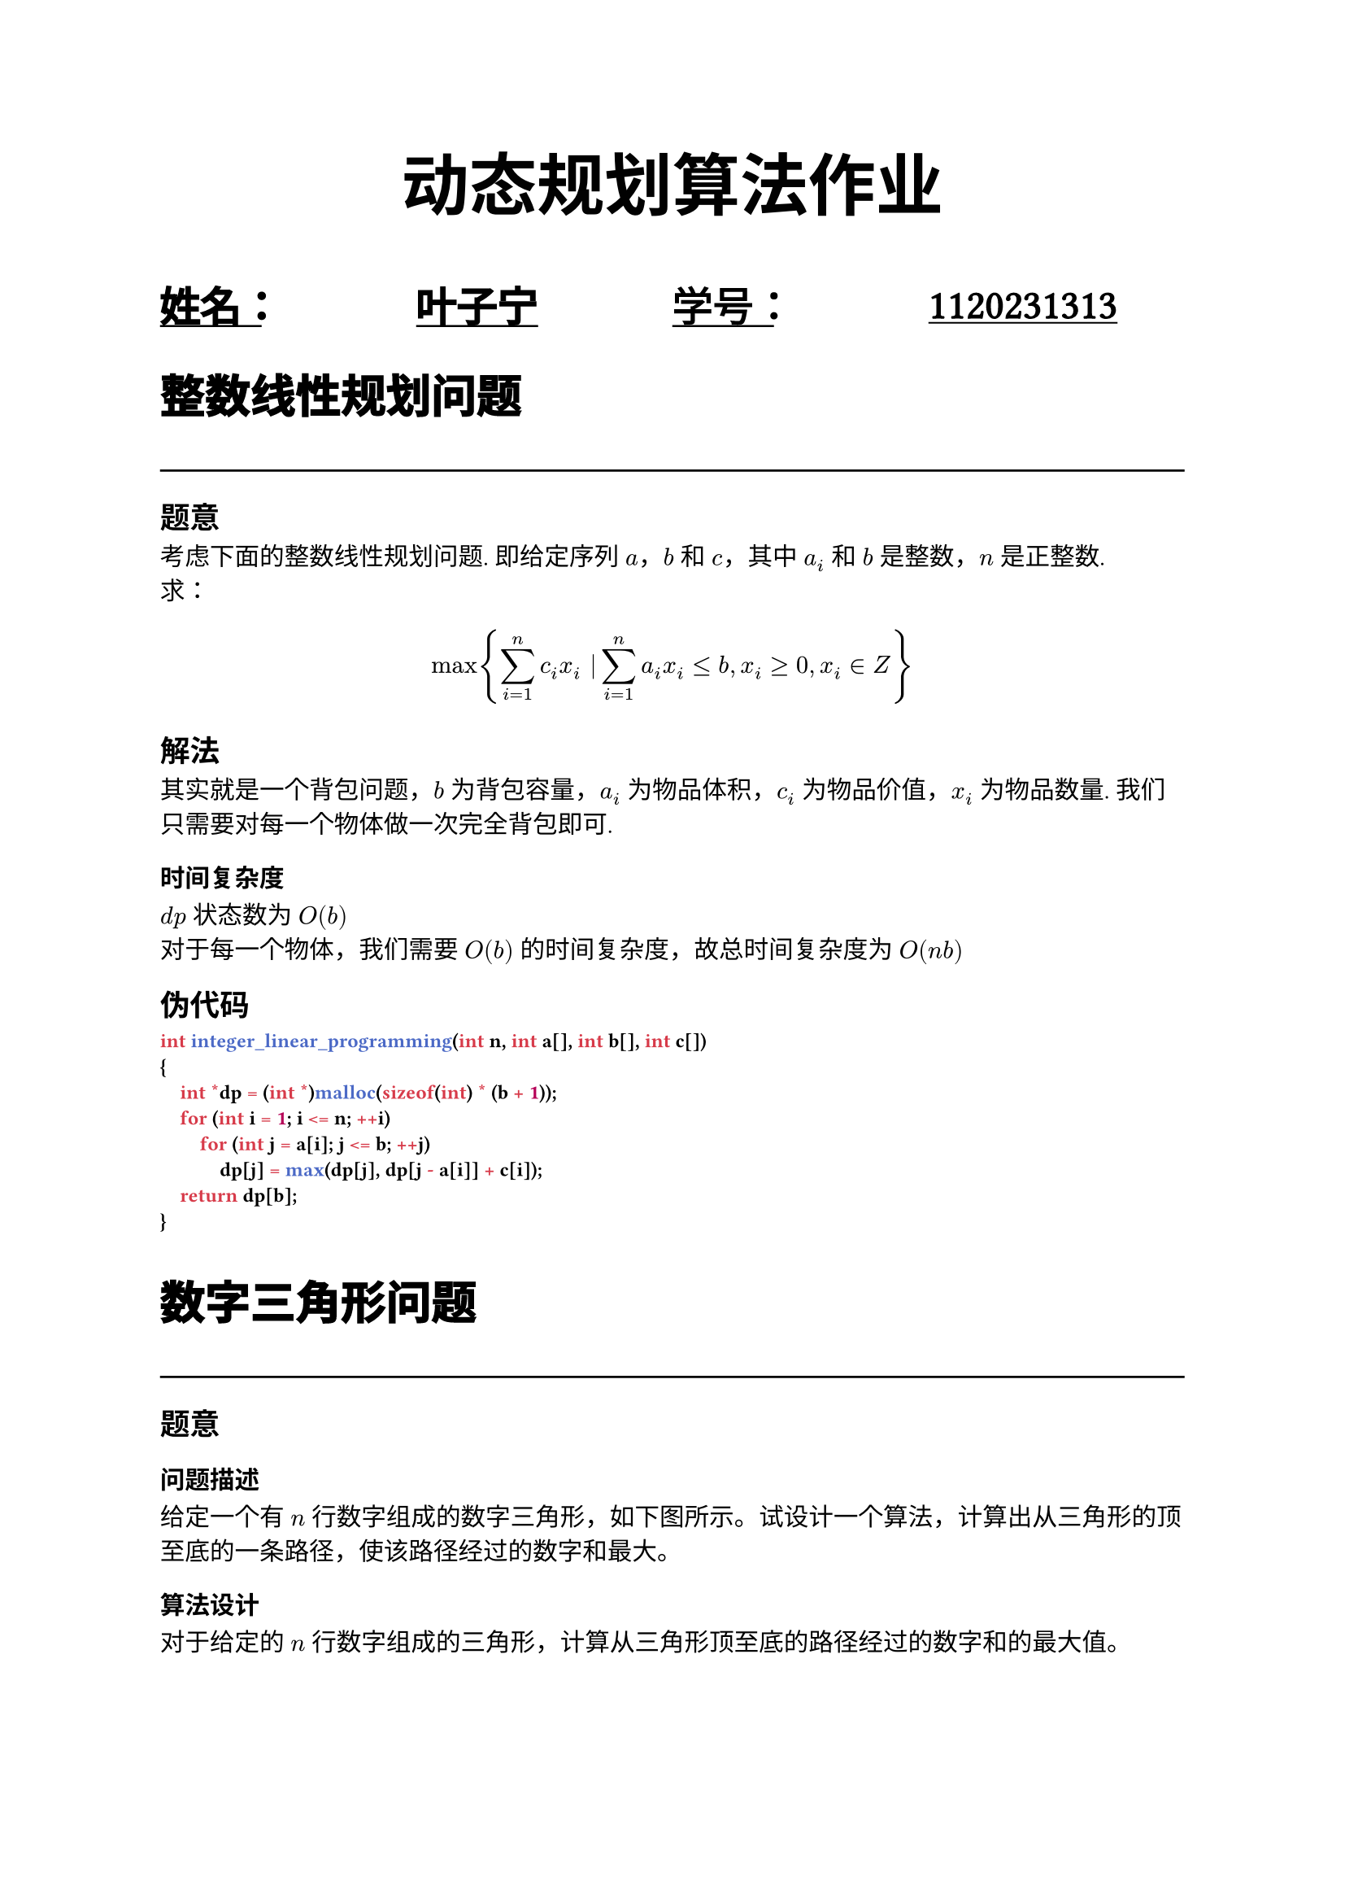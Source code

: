 #set text(font: "Noto Serif SC")

#show raw: set text(font: "Jetbrains Mono", weight: 700)
#let under-heavy-line(it) = {
  underline(
    underline(it, stroke: yellow.lighten(50%) + 0.5em, evade: false, background: true, offset: -0.5pt),
    stroke: blue.lighten(50%) + 0.2em,
    evade: true,
    background: true,
    offset: 4pt,
  )
}
#show heading.where(level: 1): it => {
  set text(stroke: 0.03em, size: 1.3em, weight: 600, font: "Noto Sans SC")
  it
  line(length: 100%)
}
#show heading.where(): it => {
  // under-heavy-line(it);
  it
}
#align(
  center,
  text(30pt)[
    *动态规划算法作业*
  ],
)
#grid(
  columns: (3fr, 3fr),
  underline(
    evade: false,
    text(
      18pt,
      stroke: 0.06em,
      font: "Noto Sans SC",
      grid(
        columns: (1fr, 1fr),
        [姓名：], [叶子宁],
      ),
    ),
  ),
 underline(
    evade: false,
    text(
      18pt,
      stroke: 0.03em,
      font: "Noto Serif SC",
      grid(
        columns: (1fr, 1fr),
        [学号：], [1120231313],
      ),
    ),
  ),
)
= 整数线性规划问题
== 题意
考虑下面的整数线性规划问题.
即给定序列 $a$，$b$ 和 $c$，其中 $a_i$ 和 $b$ 是整数，$n$ 是正整数.\
求：
$ max{ sum_(i=1)^(n) c_i x_i | sum_(i=1)^(n) a_i x_i <= b, x_i >= 0, x_i in Z } $
== 解法
其实就是一个背包问题，$b$ 为背包容量，$a_i$ 为物品体积，$c_i$ 为物品价值，$x_i$ 为物品数量.
我们只需要对每一个物体做一次完全背包即可.
=== 时间复杂度
$d p$ 状态数为 $O(b)$\
对于每一个物体，我们需要 $O(b)$ 的时间复杂度，故总时间复杂度为 $O(n b)$
== 伪代码
```cpp
int integer_linear_programming(int n, int a[], int b[], int c[])
{
    int *dp = (int *)malloc(sizeof(int) * (b + 1));
    for (int i = 1; i <= n; ++i)
        for (int j = a[i]; j <= b; ++j)
            dp[j] = max(dp[j], dp[j - a[i]] + c[i]);
    return dp[b];
}
```
= 数字三角形问题
== 题意
=== 问题描述
给定一个有 $n$ 行数字组成的数字三角形，如下图所示。试设计一个算法，计算出从三角形的顶至底的一条路径，使该路径经过的数字和最大。

=== 算法设计
对于给定的 $n$ 行数字组成的三角形，计算从三角形顶至底的路径经过的数字和的最大值。

=== 数据输入
由文件 `input.txt` 提供输入数据。文件的第 1 行是数字三角形的行数 $n$，$1 <= n <= 100$。接下来 $n$ 行是数字三角形各行中的数字。所有数字在 $0 ~ 99$ 之间。
=== 结果输出
将计算结果输出到文件 `output.txt`，文件第 1 行中的数是计算出的最大值。
== 解法
利用动态规划解决该问题，每一个点只可能从上一行的两个点转移过来，故有：
$ d p[i][j] = max{d p[i - 1][j], d p[i - 1][j - 1]} + a[i][j] $
=== 时间复杂度
涉及到二维状态 $O(n^2)$，每个状态转移的时间复杂度为 $O(1)$，故总时间复杂度为 $O(n^2)$
== 伪代码
```c
#define N 105
int n, a[N][N], dp[N][N];
void read_data()
{
    file *fp = fopen("input.txt", "r");
    for (int i = 1; i <= n; ++i)
        for (int j = 1; j <= i; ++j)
            fscanf(fp, "%d", &a[i][j]);
    fclose(fp);
}
void write_data(int ans)
{
    file *fp = fopen("output.txt", "w");
    fprintf(fp, "%d\n", ans);
    fclose(fp);
}
int numberTriangle()
{
    for (int i = 1; i <= n; ++i)
    {
        dp[i][1] = dp[i - 1][1] + a[i][1];
        for (int j = 2; j < i; ++j)
            dp[i][j] = max(dp[i - 1][j], dp[i - 1][j - 1]) + a[i][j];
        dp[i][i] = dp[i - 1][i - 1] + a[i][i];
    }
    int ans = 0;
    for (int i = 1; i <= n; ++i)
        ans = max(ans, dp[n][i]);
    return ans;
}
int main()
{
    read_data();
    int ans = numberTriangle();
    write_data(ans);
    return 0;
}
```
= 游艇出租问题
== 题意
=== 问题描述
长江游艇俱乐部在长江上设置了 $n$ 个游艇出租站 $1, 2, dots, n$。\
游客可在这些游艇出租站租用游艇，并在下游的任何一个游艇出租站归还游艇。\
游艇出租站 $i$ 到出租站 $j$ 之间的租金为 $r(i,j)$，$1 < i < j < n$。\
试设计一个算法，计算出从游艇出租站 $1$ 到游艇出租站 $n$ 所需的最少租金，并分析算法的计算复杂性。
=== 算法设计
对于给定的游艇出租站 $i$ 到游艇出租站 $j$ 的租金 $r(i,j)$，$1 eq i < j eq n$，计算出从游艇出租站 $1$ 到 $n$ 所需的最少租金。
=== 数据输入
由文件 `input.txt` 提供输入数据。文件的第 1 行有一个正整数 $n$，$n < 200$，表示有 $n$ 个游艇出租站。接下来 $n-1$ 行是 $r(i,j)$，$1 < i < j < n$。
=== 结果输出
将计算出的游艇出租站 $1$ 到 $n$ 最少租金输出到文件 `output.txt`。

== 解法
对于每个站可能从在它之前的任意一个站到达\
顺序遍历，有无后效性\
设$d p[i]$表示从1到i的最小租金\
故有：
$ d p[1] = 0 $
$ forall i > 1 forall j < i, d p[i] = min{d p[j] + r(j, i)} $
=== 时间复杂度
状态数为 $O(n)$，每个状态转移的时间复杂度为 $O(n)$，故总时间复杂度为 $O(n^2)$
== 伪代码
```c
#define N 205
int n, r[N][N], dp[N];
void read_data()
{
    file *fp = fopen("input.txt", "r");
    for (int i = 2; i <= n; ++i)
        for (int j = 1; j < i; ++j)
            fscanf(fp, "%d", &r[j][i]);
    fclose(fp);
}
void write_data(int ans)
{
    file *fp = fopen("output.txt", "w");
    fprintf(fp, "%d\n", ans);
    fclose(fp);
}
int minCost()
{
    memset(dp, 0x3f, sizeof(dp));
    dp[1] = 0;
    for (int i = 2; i <= n; ++i)
        for (int j = 1; j < i; ++j)
            dp[i] = min(dp[i], dp[j] + r[j][i]);
    return dp[n];
}
int main()
{
    read_data();
    int ans = minCost();
    write_data(ans);
    return 0;
}
```

